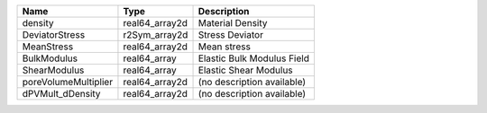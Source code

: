 

==================== ============== ========================== 
Name                 Type           Description                
==================== ============== ========================== 
density              real64_array2d Material Density           
DeviatorStress       r2Sym_array2d  Stress Deviator            
MeanStress           real64_array2d Mean stress                
BulkModulus          real64_array   Elastic Bulk Modulus Field 
ShearModulus         real64_array   Elastic Shear Modulus      
poreVolumeMultiplier real64_array2d (no description available) 
dPVMult_dDensity     real64_array2d (no description available) 
==================== ============== ========================== 


